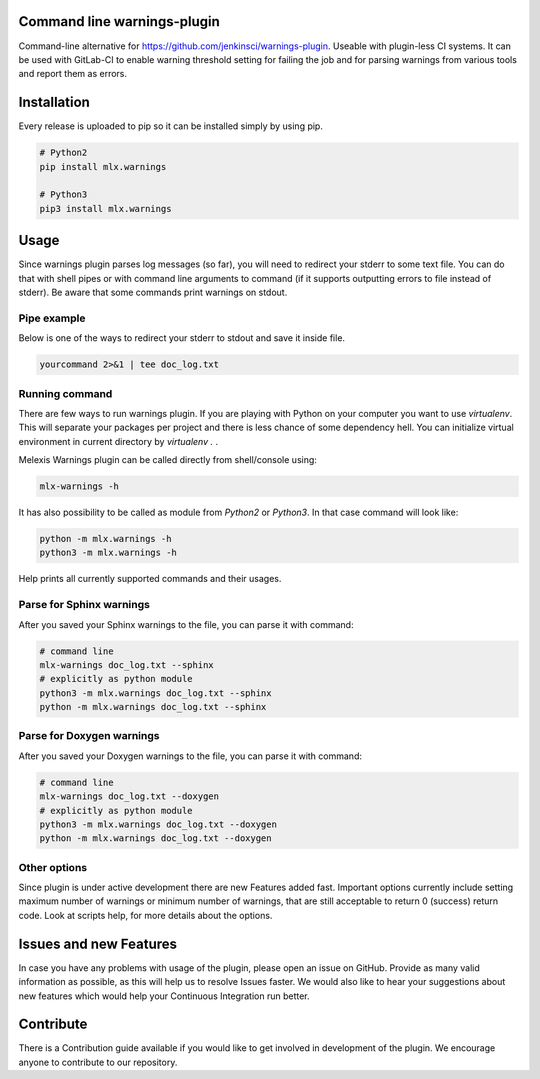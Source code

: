 .. image:: https://img.shields.io/hexpm/l/plug.svg
    :target: http://www.apache.org/licenses/LICENSE-2.0

.. image:: https://travis-ci.org/melexis/warnings-plugin.svg?branch=master
    :target: https://travis-ci.org/melexis/warnings-plugin

.. image:: https://codecov.io/gh/melexis/warnings-plugin/branch/master/graph/badge.svg
   :target: https://codecov.io/gh/melexis/warnings-plugin


============================
Command line warnings-plugin
============================

Command-line alternative for https://github.com/jenkinsci/warnings-plugin.
Useable with plugin-less CI systems. It can be used with GitLab-CI to enable
warning threshold setting for failing the job and for parsing warnings from
various tools and report them as errors.


============
Installation
============

Every release is uploaded to pip so it can be installed simply by using pip.

.. code-block:: bash

    # Python2
    pip install mlx.warnings

    # Python3
    pip3 install mlx.warnings


=====
Usage
=====

Since warnings plugin parses log messages (so far), you will need to redirect
your stderr to some text file. You can do that with shell pipes or with
command line arguments to command (if it supports outputting errors to file
instead of stderr). Be aware that some commands print warnings on stdout.

------------
Pipe example
------------

Below is one of the ways to redirect your stderr to stdout and save it inside
file.

.. code-block:: bash

    yourcommand 2>&1 | tee doc_log.txt


---------------
Running command
---------------

There are few ways to run warnings plugin. If you are playing with Python on
your computer you want to use `virtualenv`. This will separate your packages
per project and there is less chance of some dependency hell. You can
initialize virtual environment in current directory by `virtualenv .` .

Melexis Warnings plugin can be called directly from shell/console using:

.. code-block:: bash

    mlx-warnings -h

It has also possibility to be called as module from `Python2` or `Python3`. In
that case command will look like:

.. code-block:: bash

    python -m mlx.warnings -h
    python3 -m mlx.warnings -h

Help prints all currently supported commands and their usages.

----------------------------
Parse for Sphinx warnings
----------------------------

After you saved your Sphinx warnings to the file, you can parse it with
command:

.. code-block:: bash

    # command line
    mlx-warnings doc_log.txt --sphinx
    # explicitly as python module
    python3 -m mlx.warnings doc_log.txt --sphinx
    python -m mlx.warnings doc_log.txt --sphinx


--------------------------
Parse for Doxygen warnings
--------------------------

After you saved your Doxygen warnings to the file, you can parse it with
command:

.. code-block:: bash

    # command line
    mlx-warnings doc_log.txt --doxygen
    # explicitly as python module
    python3 -m mlx.warnings doc_log.txt --doxygen
    python -m mlx.warnings doc_log.txt --doxygen


-------------
Other options
-------------

Since plugin is under active development there are new Features added fast.
Important options currently include setting maximum number of warnings or
minimum number of warnings, that are still acceptable to return 0 (success)
return code. Look at scripts help, for more details about the options.

=======================
Issues and new Features
=======================

In case you have any problems with usage of the plugin, please open an issue
on GitHub. Provide as many valid information as possible, as this will help us
to resolve Issues faster. We would also like to hear your suggestions about new
features which would help your Continuous Integration run better.

==========
Contribute
==========

There is a Contribution guide available if you would like to get involved in
development of the plugin. We encourage anyone to contribute to our repository.

